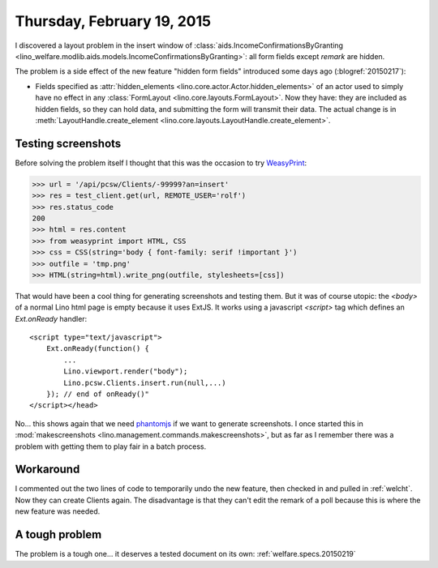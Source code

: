 ===========================
Thursday, February 19, 2015
===========================

I discovered a layout problem in the insert window of
:class:`aids.IncomeConfirmationsByGranting
<lino_welfare.modlib.aids.models.IncomeConfirmationsByGranting>`: all
form fields except `remark` are hidden.  

The problem is a side effect of the new feature "hidden form fields"
introduced some days ago (:blogref:`20150217`):

- Fields specified as :attr:`hidden_elements
  <lino.core.actor.Actor.hidden_elements>` of an actor used to simply
  have no effect in any :class:`FormLayout
  <lino.core.layouts.FormLayout>`. Now they have: they are included as
  hidden fields, so they can hold data, and submitting the form will
  transmit their data.  The actual change is in
  :meth:`LayoutHandle.create_element
  <lino.core.layouts.LayoutHandle.create_element>`.



Testing screenshots
===================

Before solving the problem itself I thought that this was the occasion
to try `WeasyPrint <http://weasyprint.org>`_:

>>> url = '/api/pcsw/Clients/-99999?an=insert'
>>> res = test_client.get(url, REMOTE_USER='rolf')
>>> res.status_code
200
>>> html = res.content
>>> from weasyprint import HTML, CSS
>>> css = CSS(string='body { font-family: serif !important }')
>>> outfile = 'tmp.png'
>>> HTML(string=html).write_png(outfile, stylesheets=[css])

That would have been a cool thing for generating screenshots and
testing them. But it was of course utopic: the `<body>` of a normal
Lino html page is empty because it uses ExtJS. It works using a
javascript `<script>` tag which defines an `Ext.onReady` handler::

    <script type="text/javascript">
        Ext.onReady(function() {
            ...
            Lino.viewport.render("body");
            Lino.pcsw.Clients.insert.run(null,...)
        }); // end of onReady()"
    </script></head>

No... this shows again that we need `phantomjs
<http://phantomjs.org>`_ if we want to generate screenshots. I once
started this in :mod:`makescreenshots
<lino.management.commands.makescreenshots>`, but as far as I remember
there was a problem with getting them to play fair in a batch process.

Workaround
==========

I commented out the two lines of code to temporarily undo the new
feature, then checked in and pulled in :ref:`welcht`. Now they can
create Clients again. The disadvantage is that they can't edit the
remark of a poll because this is where the new feature was needed.

A tough problem
===============

The problem is a tough one... it deserves a tested document on its own:
:ref:`welfare.specs.20150219`
